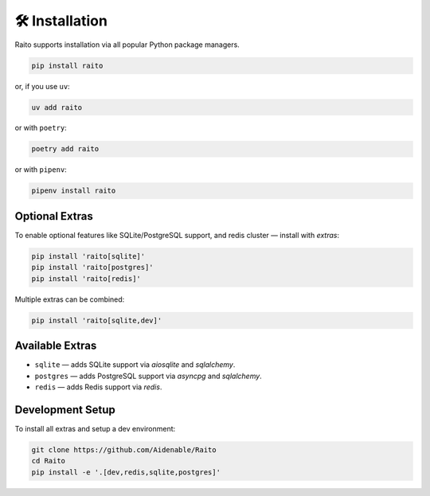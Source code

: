 🛠️ Installation
================

Raito supports installation via all popular Python package managers.

.. code-block:: bash

   pip install raito

or, if you use ``uv``:

.. code-block:: bash

   uv add raito

or with ``poetry``:

.. code-block:: bash

   poetry add raito

or with ``pipenv``:

.. code-block:: bash

   pipenv install raito

Optional Extras
~~~~~~~~~~~~~~~

To enable optional features like SQLite/PostgreSQL support, and redis cluster — install with `extras`:

.. code-block:: bash

   pip install 'raito[sqlite]'
   pip install 'raito[postgres]'
   pip install 'raito[redis]'

Multiple extras can be combined:

.. code-block:: bash

   pip install 'raito[sqlite,dev]'

Available Extras
~~~~~~~~~~~~~~~~

- ``sqlite`` — adds SQLite support via `aiosqlite` and `sqlalchemy`.
- ``postgres`` — adds PostgreSQL support via `asyncpg` and `sqlalchemy`.
- ``redis`` — adds Redis support via `redis`.

Development Setup
~~~~~~~~~~~~~~~~~

To install all extras and setup a dev environment:

.. code-block:: bash

   git clone https://github.com/Aidenable/Raito
   cd Raito
   pip install -e '.[dev,redis,sqlite,postgres]'
